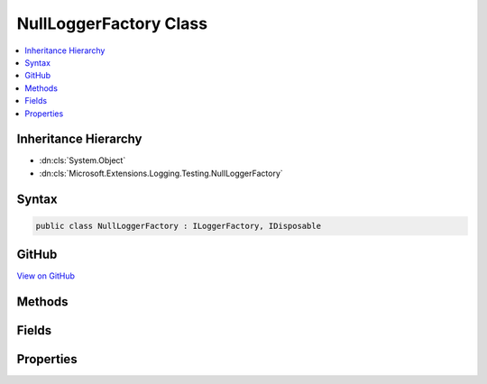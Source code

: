 

NullLoggerFactory Class
=======================



.. contents:: 
   :local:







Inheritance Hierarchy
---------------------


* :dn:cls:`System.Object`
* :dn:cls:`Microsoft.Extensions.Logging.Testing.NullLoggerFactory`








Syntax
------

.. code-block:: csharp

   public class NullLoggerFactory : ILoggerFactory, IDisposable





GitHub
------

`View on GitHub <https://github.com/aspnet/apidocs/blob/master/aspnet/logging/src/Microsoft.Extensions.Logging.Testing/NullLoggerFactory.cs>`_





.. dn:class:: Microsoft.Extensions.Logging.Testing.NullLoggerFactory

Methods
-------

.. dn:class:: Microsoft.Extensions.Logging.Testing.NullLoggerFactory
    :noindex:
    :hidden:

    
    .. dn:method:: Microsoft.Extensions.Logging.Testing.NullLoggerFactory.AddProvider(Microsoft.Extensions.Logging.ILoggerProvider)
    
        
        
        
        :type provider: Microsoft.Extensions.Logging.ILoggerProvider
    
        
        .. code-block:: csharp
    
           public void AddProvider(ILoggerProvider provider)
    
    .. dn:method:: Microsoft.Extensions.Logging.Testing.NullLoggerFactory.CreateLogger(System.String)
    
        
        
        
        :type name: System.String
        :rtype: Microsoft.Extensions.Logging.ILogger
    
        
        .. code-block:: csharp
    
           public ILogger CreateLogger(string name)
    
    .. dn:method:: Microsoft.Extensions.Logging.Testing.NullLoggerFactory.Dispose()
    
        
    
        
        .. code-block:: csharp
    
           public void Dispose()
    

Fields
------

.. dn:class:: Microsoft.Extensions.Logging.Testing.NullLoggerFactory
    :noindex:
    :hidden:

    
    .. dn:field:: Microsoft.Extensions.Logging.Testing.NullLoggerFactory.Instance
    
        
    
        
        .. code-block:: csharp
    
           public static readonly NullLoggerFactory Instance
    

Properties
----------

.. dn:class:: Microsoft.Extensions.Logging.Testing.NullLoggerFactory
    :noindex:
    :hidden:

    
    .. dn:property:: Microsoft.Extensions.Logging.Testing.NullLoggerFactory.MinimumLevel
    
        
        :rtype: Microsoft.Extensions.Logging.LogLevel
    
        
        .. code-block:: csharp
    
           public LogLevel MinimumLevel { get; set; }
    

